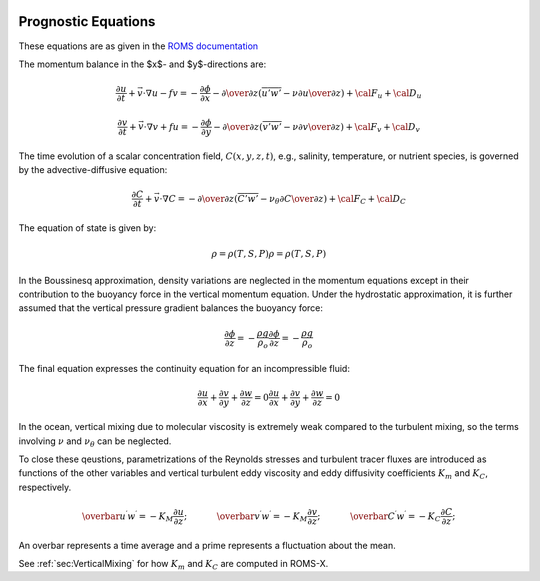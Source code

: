 
 .. role:: cpp(code)
    :language: c++


.. _Equations:

Prognostic Equations
====================

.. _`ROMS documentation`: https://www.myroms.org/wiki/Equations_of_Motion

These equations are as given in the `ROMS documentation`_

The momentum balance in the $x$- and $y$-directions are:

.. math::
  {\frac {\partial u}{\partial t}}+{\vec {v}}\cdot \nabla u-fv=-{\frac {\partial \phi }{\partial x}}-{\partial \over \partial z}\left({\overline {u'w'}}-\nu {\partial u \over \partial z}\right)+{\cal {F}}_{u}+{\cal {D}}_{u}

  {\frac {\partial v}{\partial t}}+{\vec {v}}\cdot \nabla v+fu=-{\frac {\partial \phi }{\partial y}}-{\partial \over \partial z}\left({\overline {v'w'}}-\nu {\partial v \over \partial z}\right)+{\cal {F}}_{v}+{\cal {D}}_{v}

The time evolution of a scalar concentration field, :math:`C(x,y,z,t)`, e.g., salinity, temperature, or nutrient species,
is governed by the advective-diffusive equation:

.. math::
  {\frac {\partial C}{\partial t}}+{\vec {v}}\cdot \nabla C=-{\partial \over \partial z}\left({\overline {C'w'}}-\nu _{\theta }{\partial C \over \partial z}\right)+{\cal {F}}_{C}+{\cal {D}}_{C}

The equation of state is given by:

.. math::
   \rho =\rho (T,S,P)
   \rho =\rho (T,S,P)

In the Boussinesq approximation, density variations are neglected in the momentum equations except in their contribution to the buoyancy force in the vertical momentum equation. Under the hydrostatic approximation, it is further assumed that the vertical pressure gradient balances the buoyancy force:

.. math::
   {\frac {\partial \phi }{\partial z}}=-{\frac {\rho g}{\rho _{o}}}
   {\frac  {\partial \phi }{\partial z}}=-{\frac  {\rho g}{\rho _{o}}}

The final equation expresses the continuity equation for an incompressible fluid:

.. math::
   {\frac {\partial u}{\partial x}}+{\frac {\partial v}{\partial y}}+{\frac {\partial w}{\partial z}}    = 0
   {\frac  {\partial u}{\partial x}}+{\frac  {\partial v}{\partial y}}+{\frac  {\partial w}{\partial z}} = 0

In the ocean, vertical mixing due to molecular viscosity is extremely weak compared to the turbulent mixing,
so the terms involving :math:`\nu` and :math:`\nu_\theta` can be neglected.

To close these qeustions, parametrizations of the Reynolds stresses and turbulent tracer fluxes are introduced as functions of the other variables and vertical turbulent eddy viscosity and eddy diffusivity coefficients :math:`K_m` and
:math:`K_C`, respectively.

.. math::

    \overbar{u^\prime w^\prime} = -K_M \frac{\partial u}{\partial z}; \hspace{0.5in} \overbar{v^\prime w^\prime} = -K_M \frac{\partial v}{\partial z}; \hspace{0.5in} \overbar{C^\prime w^\prime} = -K_C \frac{\partial C}{\partial z};

An overbar represents a time average and a prime represents a fluctuation about the mean.

See :ref:`sec:VerticalMixing` for how :math:`K_m` and :math:`K_C` are computed in ROMS-X.
